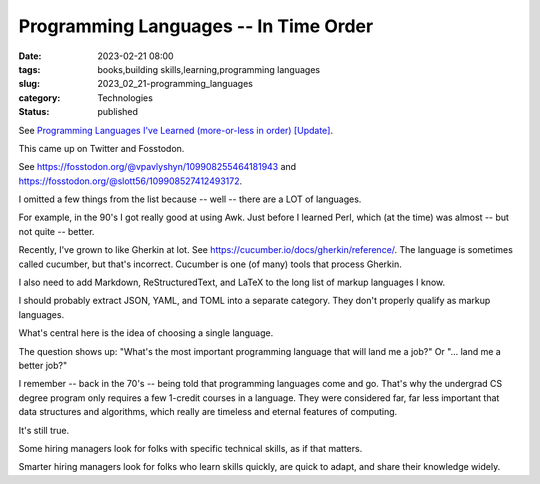 Programming Languages -- In Time Order
########################################

:date: 2023-02-21 08:00
:tags: books,building skills,learning,programming languages
:slug: 2023_02_21-programming_languages
:category: Technologies
:status: published

See `Programming Languages I've Learned (more-or-less in order) [Update] <{filename}/blog/2008/09/2008_09_28-programming_languages_ive_learned_more_or_less_in_order_update.rst>`_.

This came up on Twitter and Fosstodon.

See https://fosstodon.org/@vpavlyshyn/109908255464181943
and https://fosstodon.org/@slott56/109908527412493172.

I omitted a few things from the list because -- well -- there are a LOT of languages.

For example, in the 90's I got really good at using Awk.
Just before I learned Perl, which (at the time) was almost -- but not quite -- better.

Recently, I've grown to like Gherkin at lot.
See https://cucumber.io/docs/gherkin/reference/.
The language is sometimes called cucumber, but that's incorrect.
Cucumber is one (of many) tools that process Gherkin.

I also need to add Markdown, ReStructuredText, and LaTeX to the long
list of markup languages I know.

I should probably extract JSON, YAML, and TOML into a separate category.
They don't properly qualify as markup languages.

What's central here is the idea of choosing a single language.

The question shows up: "What's the most important programming language that will land me a job?"
Or "... land me a better job?"

I remember -- back in the 70's -- being told that programming languages come and go.
That's why the undergrad CS degree program only requires a few 1-credit courses in a language.
They were considered far, far less important that data structures and algorithms, which really
are timeless and eternal features of computing.

It's still true.

Some hiring managers look for folks with specific technical skills,
as if that matters.

Smarter hiring managers look for folks who learn skills quickly,
are quick to adapt, and share their knowledge widely.
